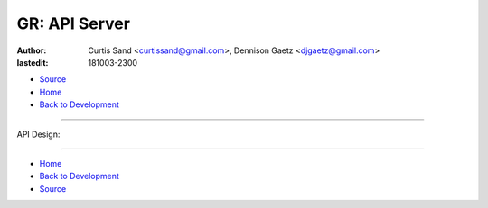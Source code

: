 ==============
GR: API Server
==============

:author: Curtis Sand <curtissand@gmail.com>,
         Dennison Gaetz <djgaetz@gmail.com>
:lastedit: 181003-2300

- `Source <api_server.rst>`_
- `Home <../index.html>`_
- `Back to Development <index.html>`_

----

API Design:

.. image:: ./api_design.png
    :target: ./api_design.puml


----

- `Home <../index.html>`_
- `Back to Development <index.html>`_
- `Source <api_server.rst>`_
